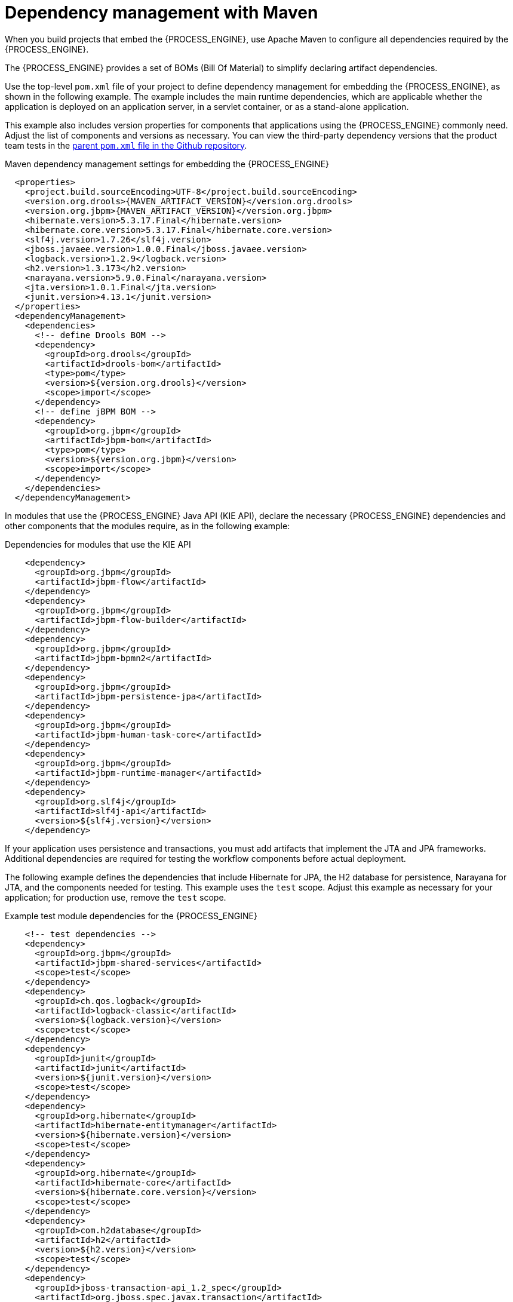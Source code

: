 [id='integration-maven-dependency-con_{context}']
= Dependency management with Maven

When you build projects that embed the {PROCESS_ENGINE}, use Apache Maven to configure all dependencies required by the {PROCESS_ENGINE}.

The {PROCESS_ENGINE} provides a set of BOMs (Bill Of Material) to simplify declaring artifact dependencies.

Use the top-level `pom.xml` file of your project to define dependency management for embedding the {PROCESS_ENGINE}, as shown in the following example. The example includes the main runtime dependencies, which are applicable  whether the application is deployed on an application server, in a servlet container, or as a stand-alone application. 

This example also includes version properties for components that applications using the {PROCESS_ENGINE} commonly need. Adjust the list of components and versions as necessary. You can view the third-party dependency versions that the product team tests in the https://github.com/kiegroup/droolsjbpm-build-bootstrap/blob/{COMMUNITY_VERSION_FINAL}/pom.xml[parent `pom.xml` file in the Github repository].

.Maven dependency management settings for embedding the {PROCESS_ENGINE}
[source,xml,subs="attributes,verbatim,macros,quotes"]
----
  <properties>
    <project.build.sourceEncoding>UTF-8</project.build.sourceEncoding>
    <version.org.drools>{MAVEN_ARTIFACT_VERSION}</version.org.drools>
    <version.org.jbpm>{MAVEN_ARTIFACT_VERSION}</version.org.jbpm>
    <hibernate.version>5.3.17.Final</hibernate.version>
    <hibernate.core.version>5.3.17.Final</hibernate.core.version>
    <slf4j.version>1.7.26</slf4j.version>
    <jboss.javaee.version>1.0.0.Final</jboss.javaee.version>
    <logback.version>1.2.9</logback.version>
    <h2.version>1.3.173</h2.version>
    <narayana.version>5.9.0.Final</narayana.version>
    <jta.version>1.0.1.Final</jta.version>
    <junit.version>4.13.1</junit.version>
  </properties>
  <dependencyManagement>
    <dependencies>
      <!-- define Drools BOM -->
      <dependency>
        <groupId>org.drools</groupId>
        <artifactId>drools-bom</artifactId>
        <type>pom</type>
        <version>${version.org.drools}</version>
        <scope>import</scope>
      </dependency>
      <!-- define jBPM BOM -->
      <dependency>
        <groupId>org.jbpm</groupId>
        <artifactId>jbpm-bom</artifactId>
        <type>pom</type>
        <version>${version.org.jbpm}</version>
        <scope>import</scope>
      </dependency>
    </dependencies>
  </dependencyManagement>
----

In modules that use the {PROCESS_ENGINE} Java API (KIE API), declare the necessary {PROCESS_ENGINE} dependencies and other components that the modules require, as in the following example:

.Dependencies for modules that use the KIE API
[source,xml]
----
    <dependency>
      <groupId>org.jbpm</groupId>
      <artifactId>jbpm-flow</artifactId>
    </dependency>
    <dependency>
      <groupId>org.jbpm</groupId>
      <artifactId>jbpm-flow-builder</artifactId>
    </dependency>
    <dependency>
      <groupId>org.jbpm</groupId>
      <artifactId>jbpm-bpmn2</artifactId>
    </dependency>
    <dependency>
      <groupId>org.jbpm</groupId>
      <artifactId>jbpm-persistence-jpa</artifactId>
    </dependency>
    <dependency>
      <groupId>org.jbpm</groupId>
      <artifactId>jbpm-human-task-core</artifactId>
    </dependency>
    <dependency>
      <groupId>org.jbpm</groupId>
      <artifactId>jbpm-runtime-manager</artifactId>
    </dependency>
    <dependency>
      <groupId>org.slf4j</groupId>
      <artifactId>slf4j-api</artifactId>
      <version>${slf4j.version}</version>
    </dependency>
----

If your application uses persistence and transactions, you must add artifacts that implement the JTA and JPA frameworks. Additional dependencies are required for testing the workflow components before actual deployment.

The following example defines the dependencies that include Hibernate for JPA, the H2 database for persistence, Narayana for JTA, and the components needed for testing. This example uses the `test` scope. Adjust this example as necessary for your application; for production use, remove the `test` scope.

.Example test module dependencies for the {PROCESS_ENGINE}
[source,xml]
----
    <!-- test dependencies -->
    <dependency>
      <groupId>org.jbpm</groupId>
      <artifactId>jbpm-shared-services</artifactId>
      <scope>test</scope>
    </dependency>
    <dependency>
      <groupId>ch.qos.logback</groupId>
      <artifactId>logback-classic</artifactId>
      <version>${logback.version}</version>
      <scope>test</scope>
    </dependency>
    <dependency>
      <groupId>junit</groupId>
      <artifactId>junit</artifactId>
      <version>${junit.version}</version>
      <scope>test</scope>
    </dependency>
    <dependency>
      <groupId>org.hibernate</groupId>
      <artifactId>hibernate-entitymanager</artifactId>
      <version>${hibernate.version}</version>
      <scope>test</scope>
    </dependency>
    <dependency>
      <groupId>org.hibernate</groupId>
      <artifactId>hibernate-core</artifactId>
      <version>${hibernate.core.version}</version>
      <scope>test</scope>
    </dependency>
    <dependency>
      <groupId>com.h2database</groupId>
      <artifactId>h2</artifactId>
      <version>${h2.version}</version>
      <scope>test</scope>
    </dependency>
    <dependency>
      <groupId>jboss-transaction-api_1.2_spec</groupId>
      <artifactId>org.jboss.spec.javax.transaction</artifactId>
      <version>${jta.version}</version>
      <scope>test</scope>
    </dependency>
    <dependency>
      <groupId>org.jboss.narayana.jta</groupId>
      <artifactId>narayana-jta</artifactId>
      <version>${narayana.version}</version>
      <scope>test</scope>
    </dependency>
----


With this configuration you can embed the {PROCESS_ENGINE} in your application and use the KIE API to interact with processes, rules, and events.

[discrete]
== Maven repositories

ifdef::PAM,DM[]
To use Red Hat product versions of Maven dependencies, you must configure the Red Hat JBoss Enterprise Maven repository in the top-level `pom.xml` file. For information about this repository, see https://access.redhat.com/maven-repository[JBoss Enterprise Maven Repository].

Alternatively, download the `{PRODUCT_FILE}-maven-repository.zip` product deliverable file from the {PRODUCT_DOWNLOAD_LINK}[Software Downloads] page of the Red Hat Customer Portal and make the contents of this file available as a local Maven repository.
endif::PAM,DM[]
ifdef::JBPM,DROOLS,OP[]
The release versions of {PROCESS_ENGINE} Maven dependencies are available in the public Maven Central repository.

If you want to use `SNAPSHOT` versions, configure the JBoss Maven repository in the top-level `pom.xml` file:

.Definition of the JBoss Maven repository
[source,xml]
----
  <repositories>
    <repository>
      <id>jboss-public-repository-group</id>
      <name>JBoss Public Repository Group</name>
      <url>http://repository.jboss.org/nexus/content/groups/public/</url>
      <releases>
        <updatePolicy>never</updatePolicy>
      </releases>
      <snapshots>
        <updatePolicy>daily</updatePolicy>
      </snapshots>
    </repository>
  </repositories>
----
endif::JBPM,DROOLS,OP[]
